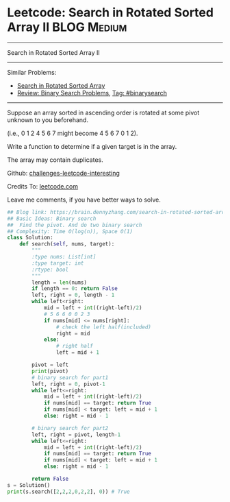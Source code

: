 * Leetcode: Search in Rotated Sorted Array II                                              :BLOG:Medium:
#+STARTUP: showeverything
#+OPTIONS: toc:nil \n:t ^:nil creator:nil d:nil
:PROPERTIES:
:type:     classic
:END:
---------------------------------------------------------------------
Search in Rotated Sorted Array II
---------------------------------------------------------------------
Similar Problems:
- [[https://brain.dennyzhang.com/search-in-rotated-sorted-array][Search in Rotated Sorted Array]]
- [[https://brain.dennyzhang.com/review-binarysearch][Review: Binary Search Problems]], [[https://brain.dennyzhang.com/tag/binarysearch][Tag: #binarysearch]]
---------------------------------------------------------------------
Suppose an array sorted in ascending order is rotated at some pivot unknown to you beforehand.

(i.e., 0 1 2 4 5 6 7 might become 4 5 6 7 0 1 2).

Write a function to determine if a given target is in the array.

The array may contain duplicates.

Github: [[url-external:https://github.com/DennyZhang/challenges-leetcode-interesting/tree/master/search-in-rotated-sorted-array-ii][challenges-leetcode-interesting]]

Credits To: [[url-external:https://leetcode.com/problems/search-in-rotated-sorted-array-ii/description/][leetcode.com]]

Leave me comments, if you have better ways to solve.

#+BEGIN_SRC python
## Blog link: https://brain.dennyzhang.com/search-in-rotated-sorted-array-ii
## Basic Ideas: Binary search
##  Find the pivot. And do two binary search
## Complexity: Time O(log(n)), Space O(1)
class Solution:
    def search(self, nums, target):
        """
        :type nums: List[int]
        :type target: int
        :rtype: bool
        """
        length = len(nums)
        if length == 0: return False
        left, right = 0, length - 1
        while left<right:
            mid = left + int((right-left)/2)
            # 5 6 6 0 0 2 3
            if nums[mid] <= nums[right]:
                # check the left half(included)
                right = mid
            else:
                # right half
                left = mid + 1

        pivot = left
        print(pivot)
        # binary search for part1
        left, right = 0, pivot-1
        while left<=right:
            mid = left + int((right-left)/2)
            if nums[mid] == target: return True
            if nums[mid] < target: left = mid + 1
            else: right = mid - 1

        # binary search for part2
        left, right = pivot, length-1
        while left<=right:
            mid = left + int((right-left)/2)
            if nums[mid] == target: return True
            if nums[mid] < target: left = mid + 1
            else: right = mid - 1

        return False
s = Solution()
print(s.search([2,2,2,0,2,2], 0)) # True
#+END_SRC
